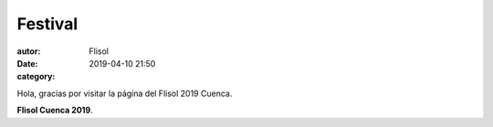 Festival
########
:autor: Flisol
:date: 2019-04-10 21:50
:category: 


Hola, gracias por visitar la página del Flisol 2019 Cuenca.

**Flisol Cuenca 2019**.   




